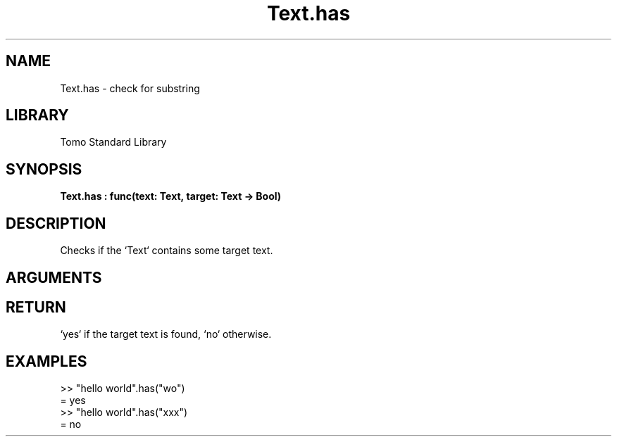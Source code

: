 '\" t
.\" Copyright (c) 2025 Bruce Hill
.\" All rights reserved.
.\"
.TH Text.has 3 2025-04-21T14:58:16.952725 "Tomo man-pages"
.SH NAME
Text.has \- check for substring
.SH LIBRARY
Tomo Standard Library
.SH SYNOPSIS
.nf
.BI Text.has\ :\ func(text:\ Text,\ target:\ Text\ ->\ Bool)
.fi
.SH DESCRIPTION
Checks if the `Text` contains some target text.


.SH ARGUMENTS

.TS
allbox;
lb lb lbx lb
l l l l.
Name	Type	Description	Default
text	Text	The text to be searched. 	-
target	Text	The text to search for. 	-
.TE
.SH RETURN
`yes` if the target text is found, `no` otherwise.

.SH EXAMPLES
.EX
>> "hello world".has("wo")
= yes
>> "hello world".has("xxx")
= no
.EE
